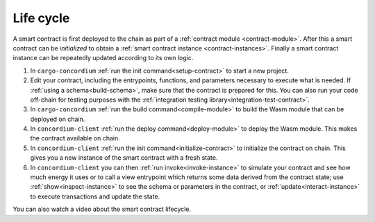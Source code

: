 .. _sc-lifecycle:

==============================
Life cycle
==============================

A smart contract is first deployed to the chain as part of a :ref:`contract
module <contract-module>`. After this a smart contract can be *initialized* to
obtain a :ref:`smart contract instance <contract-instances>`. Finally a smart
contract instance can be repeatedly updated according to its own logic.

.. image:: images/smart-contract-lifecycle.png
    :width: 100%
    :alt: flow diagram with different actions

#. In ``cargo-concordium`` :ref:`run the init command<setup-contract>` to start a new project.

#. Edit your contract, including the entrypoints, functions, and parameters necessary to execute what is needed. If :ref:`using a schema<build-schema>`, make sure that the contract is prepared for this. You can also run your code off-chain for testing purposes with the :ref:`integration testing library<integration-test-contract>`.

#. In ``cargo-concordium`` :ref:`run the build command<compile-module>` to build the Wasm module that can be deployed on chain.

#. In ``concordium-client`` :ref:`run the deploy command<deploy-module>` to deploy the Wasm module. This makes the contract available on chain.

#. In ``concordium-client`` :ref:`run the init command<initialize-contract>` to initialize the contract on chain. This gives you a new instance of the smart contract with a fresh state.

#. In ``concordium-client`` you can then :ref:`run invoke<invoke-instance>` to simulate your contract and see how much energy it uses or to call a view entrypoint which returns some data derived from the contract state; use :ref:`show<inspect-instance>` to see the schema or parameters in the contract, or :ref:`update<interact-instance>` to execute transactions and update the state.

You can also watch a video about the smart contract lifecycle.

.. raw:: html

    <iframe src="https://www.youtube.com/embed/84_-C-4cK4E?si=v0xd-fkVl63tl2Vg" title="YouTube video player" frameborder="0" allow="accelerometer; autoplay; clipboard-write; encrypted-media; gyroscope; picture-in-picture; web-share" allowfullscreen></iframe>
